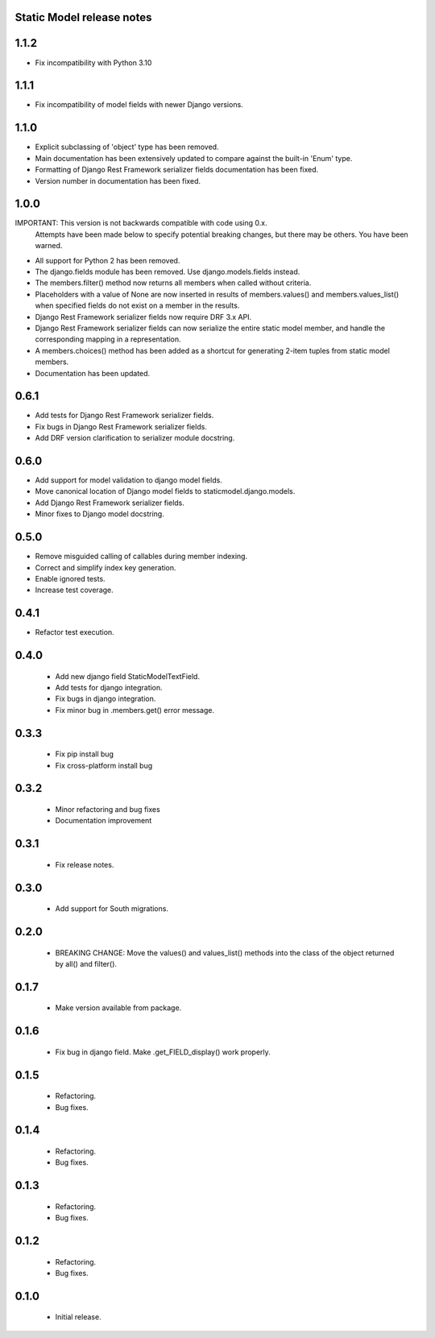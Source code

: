 Static Model release notes
===========================

1.1.2
=====
* Fix incompatibility with Python 3.10

1.1.1
=====
* Fix incompatibility of model fields with newer Django versions.

1.1.0
=====
* Explicit subclassing of 'object' type has been removed.
* Main documentation has been extensively updated to compare against the
  built-in 'Enum' type.
* Formatting of Django Rest Framework serializer fields documentation has been
  fixed.
* Version number in documentation has been fixed.

1.0.0
=====
IMPORTANT: This version is not backwards compatible with code using 0.x.
           Attempts have been made below to specify potential breaking changes,
           but there may be others. You have been warned.
* All support for Python 2 has been removed.
* The django.fields module has been removed. Use django.models.fields instead.
* The members.filter() method now returns all members when called without
  criteria.
* Placeholders with a value of None are now inserted in results of
  members.values() and members.values_list() when specified fields do not exist
  on a member in the results.
* Django Rest Framework serializer fields now require DRF 3.x API.
* Django Rest Framework serializer fields can now serialize the entire static
  model member, and handle the corresponding mapping in a representation.
* A members.choices() method has been added as a shortcut for generating 2-item
  tuples from static model members.
* Documentation has been updated.

0.6.1
=====
* Add tests for Django Rest Framework serializer fields.
* Fix bugs in Django Rest Framework serializer fields.
* Add DRF version clarification to serializer module docstring.

0.6.0
=====
* Add support for model validation to django model fields.
* Move canonical location of Django model fields to staticmodel.django.models.
* Add Django Rest Framework serializer fields.
* Minor fixes to Django model docstring.

0.5.0
=====
* Remove misguided calling of callables during member indexing.
* Correct and simplify index key generation.
* Enable ignored tests.
* Increase test coverage.

0.4.1
=====
* Refactor test execution.

0.4.0
=====
 * Add new django field StaticModelTextField.
 * Add tests for django integration.
 * Fix bugs in django integration.
 * Fix minor bug in .members.get() error message.

0.3.3
=====
 * Fix pip install bug
 * Fix cross-platform install bug

0.3.2
=====
 * Minor refactoring and bug fixes
 * Documentation improvement

0.3.1
=====
 * Fix release notes.

0.3.0
=====
 * Add support for South migrations.

0.2.0
=====
 * BREAKING CHANGE: Move the values() and values_list() methods into
   the class of the object returned by all() and filter().


0.1.7
=====
 * Make version available from package.

0.1.6
=====
 * Fix bug in django field. Make .get_FIELD_display() work properly.

0.1.5
=====
 * Refactoring.
 * Bug fixes.

0.1.4
=====
 * Refactoring.
 * Bug fixes.

0.1.3
=====
 * Refactoring.
 * Bug fixes.

0.1.2
=====
 * Refactoring.
 * Bug fixes.

0.1.0
=====
 * Initial release.

